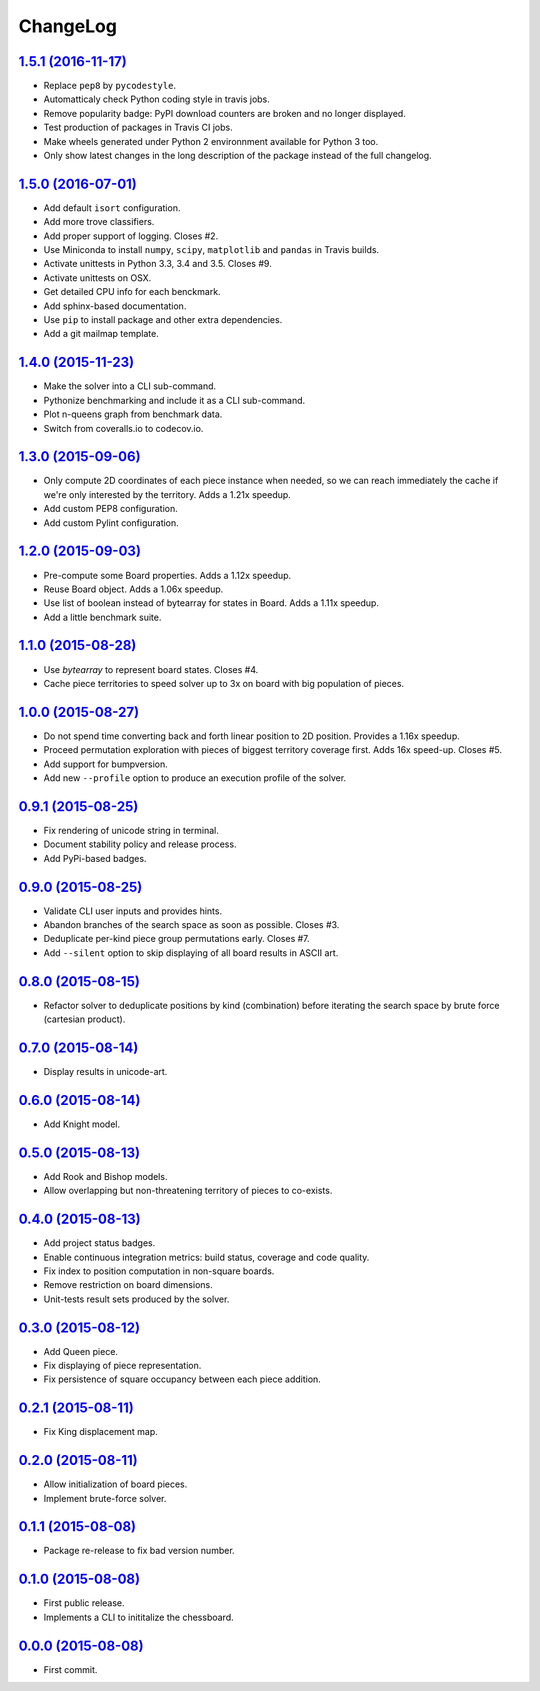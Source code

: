 ChangeLog
=========


`1.5.1 (2016-11-17) <http://github.com/kdeldycke/chessboard/compare/v1.5.0...v1.5.1>`_
--------------------------------------------------------------------------------------

* Replace ``pep8`` by ``pycodestyle``.
* Automatticaly check Python coding style in travis jobs.
* Remove popularity badge: PyPI download counters are broken and no longer
  displayed.
* Test production of packages in Travis CI jobs.
* Make wheels generated under Python 2 environnment available for Python 3 too.
* Only show latest changes in the long description of the package instead of
  the full changelog.


`1.5.0 (2016-07-01) <http://github.com/kdeldycke/chessboard/compare/v1.4.0...v1.5.0>`_
--------------------------------------------------------------------------------------

* Add default ``isort`` configuration.
* Add more trove classifiers.
* Add proper support of logging. Closes #2.
* Use Miniconda to install ``numpy``, ``scipy``, ``matplotlib`` and ``pandas``
  in Travis builds.
* Activate unittests in Python 3.3, 3.4 and 3.5. Closes #9.
* Activate unittests on OSX.
* Get detailed CPU info for each benckmark.
* Add sphinx-based documentation.
* Use ``pip`` to install package and other extra dependencies.
* Add a git mailmap template.


`1.4.0 (2015-11-23) <http://github.com/kdeldycke/chessboard/compare/v1.3.0...v1.4.0>`_
--------------------------------------------------------------------------------------

* Make the solver into a CLI sub-command.
* Pythonize benchmarking and include it as a CLI sub-command.
* Plot n-queens graph from benchmark data.
* Switch from coveralls.io to codecov.io.


`1.3.0 (2015-09-06) <http://github.com/kdeldycke/chessboard/compare/v1.2.0...v1.3.0>`_
--------------------------------------------------------------------------------------

* Only compute 2D coordinates of each piece instance when needed, so we can
  reach immediately the cache if we're only interested by the territory. Adds
  a 1.21x speedup.
* Add custom PEP8 configuration.
* Add custom Pylint configuration.


`1.2.0 (2015-09-03) <http://github.com/kdeldycke/chessboard/compare/v1.1.0...v1.2.0>`_
--------------------------------------------------------------------------------------

* Pre-compute some Board properties. Adds a 1.12x speedup.
* Reuse Board object. Adds a 1.06x speedup.
* Use list of boolean instead of bytearray for states in Board. Adds a 1.11x
  speedup.
* Add a little benchmark suite.


`1.1.0 (2015-08-28) <http://github.com/kdeldycke/chessboard/compare/v1.0.0...v1.1.0>`_
--------------------------------------------------------------------------------------

* Use `bytearray` to represent board states. Closes #4.
* Cache piece territories to speed solver up to 3x on board with big population
  of pieces.


`1.0.0 (2015-08-27) <http://github.com/kdeldycke/chessboard/compare/v0.9.1...v1.0.0>`_
--------------------------------------------------------------------------------------

* Do not spend time converting back and forth linear position to 2D position.
  Provides a 1.16x speedup.
* Proceed permutation exploration with pieces of biggest territory coverage
  first. Adds 16x speed-up. Closes #5.
* Add support for bumpversion.
* Add new ``--profile`` option to produce an execution profile of the solver.


`0.9.1 (2015-08-25) <http://github.com/kdeldycke/chessboard/compare/v0.9.0...v0.9.1>`_
--------------------------------------------------------------------------------------

* Fix rendering of unicode string in terminal.
* Document stability policy and release process.
* Add PyPi-based badges.


`0.9.0 (2015-08-25) <http://github.com/kdeldycke/chessboard/compare/v0.8.0...v0.9.0>`_
--------------------------------------------------------------------------------------

* Validate CLI user inputs and provides hints.
* Abandon branches of the search space as soon as possible. Closes #3.
* Deduplicate per-kind piece group permutations early. Closes #7.
* Add ``--silent`` option to skip displaying of all board results in ASCII art.


`0.8.0 (2015-08-15) <http://github.com/kdeldycke/chessboard/compare/v0.7.0...v0.8.0>`_
--------------------------------------------------------------------------------------

* Refactor solver to deduplicate positions by kind (combination) before
  iterating the search space by brute force (cartesian product).


`0.7.0 (2015-08-14) <http://github.com/kdeldycke/chessboard/compare/v0.6.0...v0.7.0>`_
--------------------------------------------------------------------------------------

* Display results in unicode-art.


`0.6.0 (2015-08-14) <http://github.com/kdeldycke/chessboard/compare/v0.5.0...v0.6.0>`_
--------------------------------------------------------------------------------------

* Add Knight model.


`0.5.0 (2015-08-13) <http://github.com/kdeldycke/chessboard/compare/v0.4.0...v0.5.0>`_
--------------------------------------------------------------------------------------

* Add Rook and Bishop models.
* Allow overlapping but non-threatening territory of pieces to co-exists.


`0.4.0 (2015-08-13) <http://github.com/kdeldycke/chessboard/compare/v0.3.0...v0.4.0>`_
--------------------------------------------------------------------------------------

* Add project status badges.
* Enable continuous integration metrics: build status, coverage and code
  quality.
* Fix index to position computation in non-square boards.
* Remove restriction on board dimensions.
* Unit-tests result sets produced by the solver.


`0.3.0 (2015-08-12) <http://github.com/kdeldycke/chessboard/compare/v0.2.1...v0.3.0>`_
--------------------------------------------------------------------------------------

* Add Queen piece.
* Fix displaying of piece representation.
* Fix persistence of square occupancy between each piece addition.


`0.2.1 (2015-08-11) <http://github.com/kdeldycke/chessboard/compare/v0.2.0...v0.2.1>`_
--------------------------------------------------------------------------------------

* Fix King displacement map.


`0.2.0 (2015-08-11) <http://github.com/kdeldycke/chessboard/compare/v0.1.1...v0.2.0>`_
--------------------------------------------------------------------------------------

* Allow initialization of board pieces.
* Implement brute-force solver.


`0.1.1 (2015-08-08) <http://github.com/kdeldycke/chessboard/compare/v0.1.0...v0.1.1>`_
--------------------------------------------------------------------------------------

* Package re-release to fix bad version number.


`0.1.0 (2015-08-08) <http://github.com/kdeldycke/chessboard/compare/v0.0.0...v0.1.0>`_
--------------------------------------------------------------------------------------

* First public release.
* Implements a CLI to inititalize the chessboard.


`0.0.0 (2015-08-08) <https://github.com/kdeldycke/chessboard/commit/84f7d6>`_
-----------------------------------------------------------------------------

* First commit.
